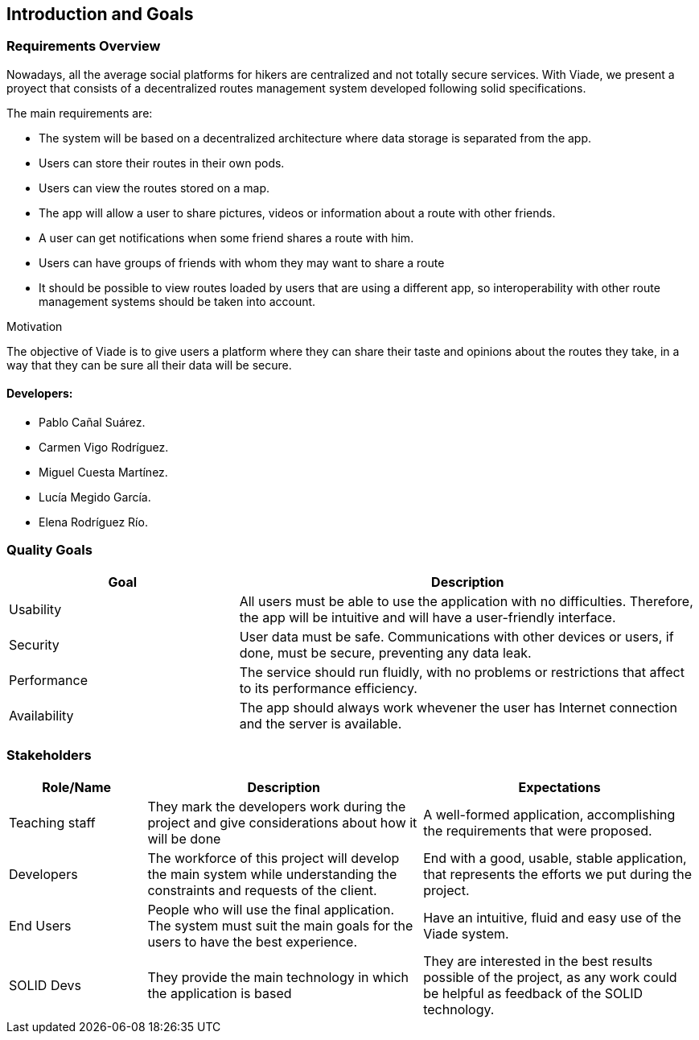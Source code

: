 [[section-introduction-and-goals]]
== Introduction and Goals

=== Requirements Overview

Nowadays, all the average social platforms for hikers are centralized and not totally secure services.
With Viade, we present a proyect that consists of a decentralized routes management system developed following solid specifications.

The main requirements are:

* The system will be based on a decentralized architecture where data storage is separated from the app.
* Users can store their routes in their own pods.
* Users can view the routes stored on a map.
* The app will allow a user to share pictures, videos or information about a route with other friends.
* A user can get notifications when some friend shares a route with him.
* Users can have groups of friends with whom they may want to share a route
* It should be possible to view routes loaded by users that are using a different app, so interoperability with other route management systems should be taken into account.

.Motivation
The objective of Viade is to give users a platform where they can share their taste and opinions about the routes they take, in a way that they can be sure all their data will be secure.

==== Developers: 

* Pablo Cañal Suárez. 
* Carmen Vigo Rodríguez.
* Miguel Cuesta Martínez.
* Lucía Megido García.
* Elena Rodríguez Río.

=== Quality Goals

[options="header",cols="1,2"]
|===
|Goal|Description
| Usability | All users must be able to use the application with no difficulties. Therefore, the app will be intuitive and will have a user-friendly interface.
| Security | User data must be safe. Communications with other devices or users, if done, must be secure, preventing any data leak. 
| Performance | The service should run fluidly, with no problems or restrictions that affect to its performance efficiency. 
| Availability | The app should always work whevener the user has Internet connection and the server is available.
|===


=== Stakeholders

[options="header",cols="1,2,2"]
|===
|Role/Name|Description|Expectations
| Teaching staff | They mark the developers work during the project and give considerations about how it will be done | A well-formed application, accomplishing the requirements that were proposed.
| Developers | The workforce of this project will develop the main system while understanding the constraints and requests of the client. | End with a good, usable, stable application, that represents the efforts we put during the project.
| End Users | People who will use the final application. The system must suit the main goals for the users to have the best experience. | Have an intuitive, fluid and easy use of the Viade system.
| SOLID Devs | They provide the main technology in which the application is based | They are interested in the best results possible of the project, as any work could be helpful as feedback of the SOLID technology.
|===
